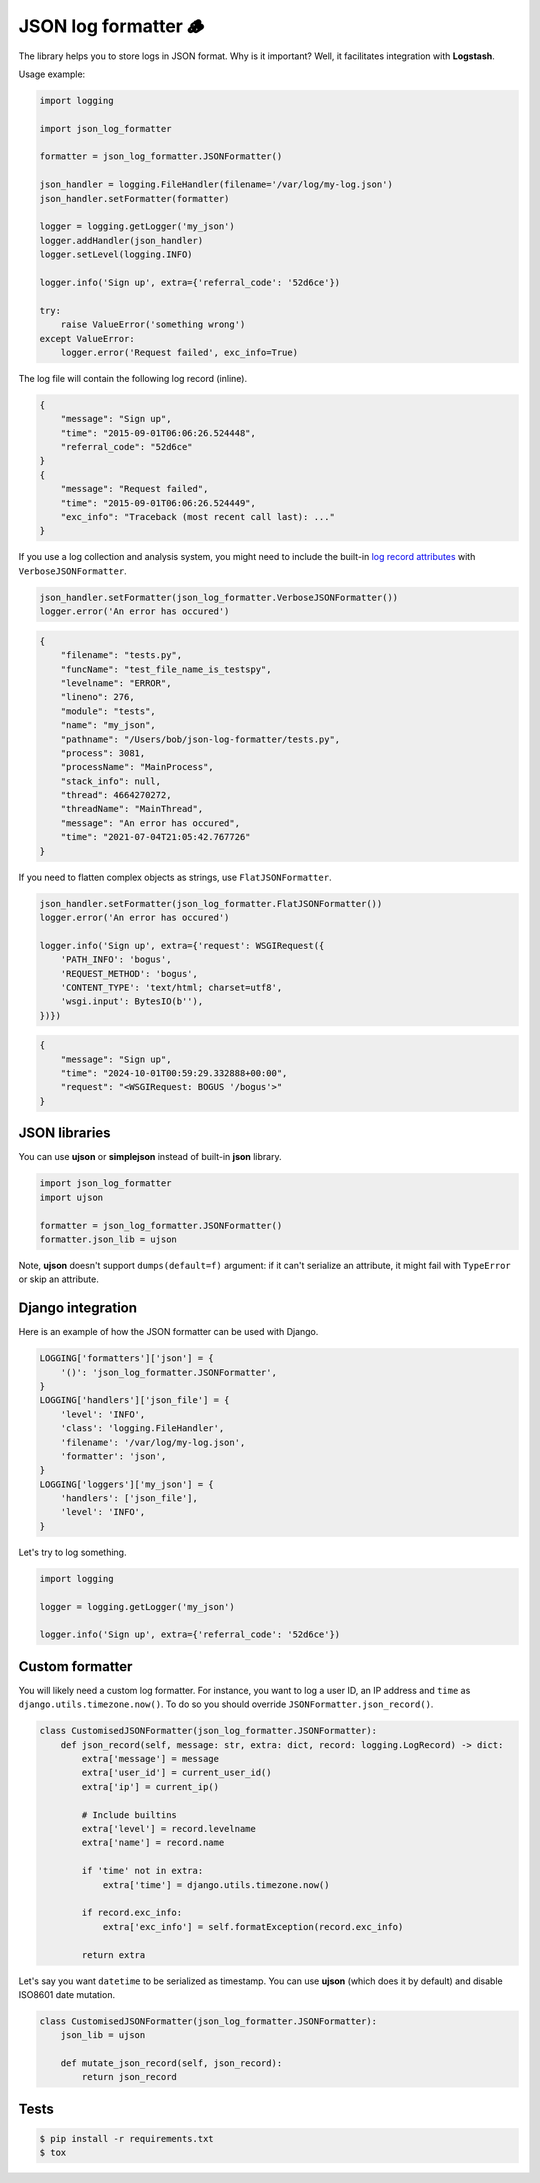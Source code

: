 =====================
JSON log formatter 🪵
=====================

The library helps you to store logs in JSON format. Why is it important?
Well, it facilitates integration with **Logstash**.

Usage example:

.. code-block:: python

    import logging

    import json_log_formatter

    formatter = json_log_formatter.JSONFormatter()

    json_handler = logging.FileHandler(filename='/var/log/my-log.json')
    json_handler.setFormatter(formatter)

    logger = logging.getLogger('my_json')
    logger.addHandler(json_handler)
    logger.setLevel(logging.INFO)

    logger.info('Sign up', extra={'referral_code': '52d6ce'})

    try:
        raise ValueError('something wrong')
    except ValueError:
        logger.error('Request failed', exc_info=True)

The log file will contain the following log record (inline).

.. code-block:: json

    {
        "message": "Sign up",
        "time": "2015-09-01T06:06:26.524448",
        "referral_code": "52d6ce"
    }
    {
        "message": "Request failed",
        "time": "2015-09-01T06:06:26.524449",
        "exc_info": "Traceback (most recent call last): ..."
    }

If you use a log collection and analysis system,
you might need to include the built-in
`log record attributes <https://docs.python.org/3/library/logging.html#logrecord-attributes>`_
with ``VerboseJSONFormatter``.

.. code-block:: python

    json_handler.setFormatter(json_log_formatter.VerboseJSONFormatter())
    logger.error('An error has occured')

.. code-block:: json

    {
        "filename": "tests.py",
        "funcName": "test_file_name_is_testspy",
        "levelname": "ERROR",
        "lineno": 276,
        "module": "tests",
        "name": "my_json",
        "pathname": "/Users/bob/json-log-formatter/tests.py",
        "process": 3081,
        "processName": "MainProcess",
        "stack_info": null,
        "thread": 4664270272,
        "threadName": "MainThread",
        "message": "An error has occured",
        "time": "2021-07-04T21:05:42.767726"
    }

If you need to flatten complex objects as strings, use ``FlatJSONFormatter``.

.. code-block:: python

    json_handler.setFormatter(json_log_formatter.FlatJSONFormatter())
    logger.error('An error has occured')

    logger.info('Sign up', extra={'request': WSGIRequest({
        'PATH_INFO': 'bogus',
        'REQUEST_METHOD': 'bogus',
        'CONTENT_TYPE': 'text/html; charset=utf8',
        'wsgi.input': BytesIO(b''),
    })})

.. code-block:: json

    {
        "message": "Sign up",
        "time": "2024-10-01T00:59:29.332888+00:00",
        "request": "<WSGIRequest: BOGUS '/bogus'>"
    }

JSON libraries
--------------

You can use **ujson** or **simplejson** instead of built-in **json** library.

.. code-block:: python

    import json_log_formatter
    import ujson

    formatter = json_log_formatter.JSONFormatter()
    formatter.json_lib = ujson

Note, **ujson** doesn't support ``dumps(default=f)`` argument:
if it can't serialize an attribute, it might fail with ``TypeError`` or skip an attribute.

Django integration
------------------

Here is an example of how the JSON formatter can be used with Django.

.. code-block:: python

    LOGGING['formatters']['json'] = {
        '()': 'json_log_formatter.JSONFormatter',
    }
    LOGGING['handlers']['json_file'] = {
        'level': 'INFO',
        'class': 'logging.FileHandler',
        'filename': '/var/log/my-log.json',
        'formatter': 'json',
    }
    LOGGING['loggers']['my_json'] = {
        'handlers': ['json_file'],
        'level': 'INFO',
    }

Let's try to log something.

.. code-block:: python

    import logging

    logger = logging.getLogger('my_json')

    logger.info('Sign up', extra={'referral_code': '52d6ce'})

Custom formatter
----------------

You will likely need a custom log formatter. For instance, you want to log
a user ID, an IP address and ``time`` as ``django.utils.timezone.now()``.
To do so you should override ``JSONFormatter.json_record()``.

.. code-block:: python

    class CustomisedJSONFormatter(json_log_formatter.JSONFormatter):
        def json_record(self, message: str, extra: dict, record: logging.LogRecord) -> dict:
            extra['message'] = message
            extra['user_id'] = current_user_id()
            extra['ip'] = current_ip()

            # Include builtins
            extra['level'] = record.levelname
            extra['name'] = record.name

            if 'time' not in extra:
                extra['time'] = django.utils.timezone.now()

            if record.exc_info:
                extra['exc_info'] = self.formatException(record.exc_info)

            return extra

Let's say you want ``datetime`` to be serialized as timestamp.
You can use **ujson** (which does it by default) and disable
ISO8601 date mutation.

.. code-block:: python

    class CustomisedJSONFormatter(json_log_formatter.JSONFormatter):
        json_lib = ujson

        def mutate_json_record(self, json_record):
            return json_record

Tests
-----

.. code-block:: console

    $ pip install -r requirements.txt
    $ tox
